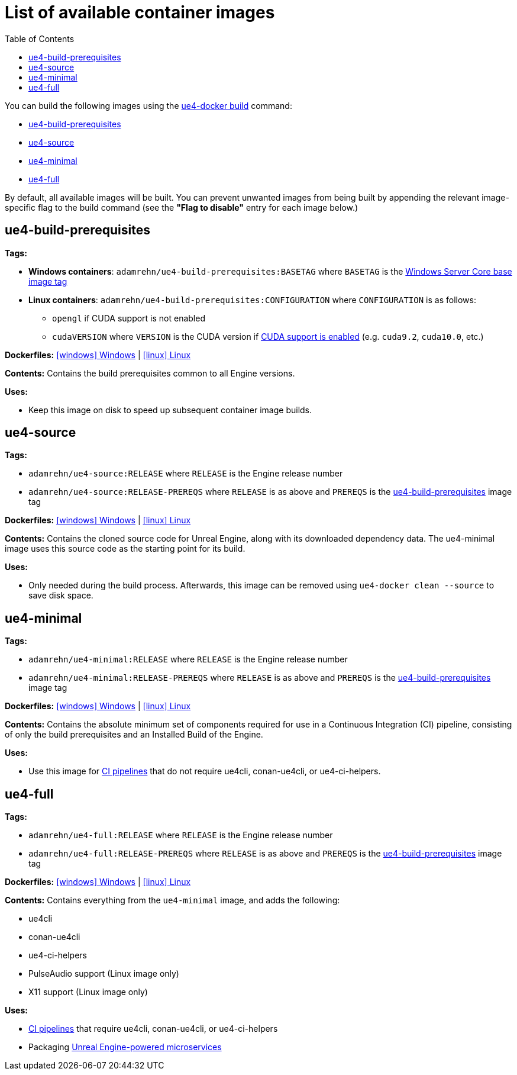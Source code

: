 = List of available container images
:icons: font
:idprefix:
:idseparator: -
:source-highlighter: rouge
:toc:

You can build the following images using the xref:ue4-docker-build.adoc[ue4-docker build] command:

- <<ue4-build-prerequisites>>
- <<ue4-source>>
- <<ue4-minimal>>
- <<ue4-full>>

By default, all available images will be built.
You can prevent unwanted images from being built by appending the relevant image-specific flag to the build command (see the *"Flag to disable"* entry for each image below.)

[[ue4-build-prerequisites]]
== ue4-build-prerequisites

**Tags:**

* **Windows containers**: `adamrehn/ue4-build-prerequisites:BASETAG` where `BASETAG` is the xref:advanced-build-options.adoc#windows-base-tag[Windows Server Core base image tag]

* **Linux containers**: `adamrehn/ue4-build-prerequisites:CONFIGURATION` where `CONFIGURATION` is as follows:

** `opengl` if CUDA support is not enabled

** `cudaVERSION` where `VERSION` is the CUDA version if xref:advanced-build-options.adoc#cuda[CUDA support is enabled] (e.g. `cuda9.2`, `cuda10.0`, etc.)

**Dockerfiles:** https://github.com/adamrehn/ue4-docker/tree/master/ue4docker/dockerfiles/ue4-build-prerequisites/windows/Dockerfile[icon:windows[] Windows] | https://github.com/adamrehn/ue4-docker/tree/master/ue4docker/dockerfiles/ue4-build-prerequisites/linux/Dockerfile[icon:linux[] Linux]

**Contents:** Contains the build prerequisites common to all Engine versions.

**Uses:**

* Keep this image on disk to speed up subsequent container image builds.

[[ue4-source]]
== ue4-source

**Tags:**

* `adamrehn/ue4-source:RELEASE` where `RELEASE` is the Engine release number

* `adamrehn/ue4-source:RELEASE-PREREQS` where `RELEASE` is as above and `PREREQS` is the <<ue4-build-prerequisites>> image tag

**Dockerfiles:** https://github.com/adamrehn/ue4-docker/tree/master/ue4docker/dockerfiles/ue4-source/windows/Dockerfile[icon:windows[] Windows] | https://github.com/adamrehn/ue4-docker/tree/master/ue4docker/dockerfiles/ue4-source/linux/Dockerfile[icon:linux[] Linux]

**Contents:** Contains the cloned source code for Unreal Engine, along with its downloaded dependency data.
The ue4-minimal image uses this source code as the starting point for its build.

**Uses:**

* Only needed during the build process.
Afterwards, this image can be removed using `ue4-docker clean --source` to save disk space.

[[ue4-minimal]]
== ue4-minimal

**Tags:**

* `adamrehn/ue4-minimal:RELEASE` where `RELEASE` is the Engine release number

* `adamrehn/ue4-minimal:RELEASE-PREREQS` where `RELEASE` is as above and `PREREQS` is the <<ue4-build-prerequisites>> image tag

**Dockerfiles:** https://github.com/adamrehn/ue4-docker/tree/master/ue4docker/dockerfiles/ue4-minimal/windows/Dockerfile[icon:windows[] Windows] | https://github.com/adamrehn/ue4-docker/tree/master/ue4docker/dockerfiles/ue4-minimal/linux/Dockerfile[icon:linux[] Linux]

**Contents:** Contains the absolute minimum set of components required for use in a Continuous Integration (CI) pipeline, consisting of only the build prerequisites and an Installed Build of the Engine.

**Uses:**

* Use this image for xref:continuous-integration.adoc[CI pipelines] that do not require ue4cli, conan-ue4cli, or ue4-ci-helpers.

[[ue4-full]]
== ue4-full

**Tags:**

* `adamrehn/ue4-full:RELEASE` where `RELEASE` is the Engine release number

* `adamrehn/ue4-full:RELEASE-PREREQS` where `RELEASE` is as above and `PREREQS` is the <<ue4-build-prerequisites>> image tag

**Dockerfiles:** https://github.com/adamrehn/ue4-docker/tree/master/ue4docker/dockerfiles/ue4-full/windows/Dockerfile[icon:windows[] Windows] | https://github.com/adamrehn/ue4-docker/tree/master/ue4docker/dockerfiles/ue4-full/linux/Dockerfile[icon:linux[] Linux]

**Contents:** Contains everything from the `ue4-minimal` image, and adds the following:

* ue4cli
* conan-ue4cli
* ue4-ci-helpers
* PulseAudio support (Linux image only)
* X11 support (Linux image only)

**Uses:**

* xref:continuous-integration.adoc[CI pipelines] that require ue4cli, conan-ue4cli, or ue4-ci-helpers
* Packaging xref:microservices.adoc[Unreal Engine-powered microservices]

